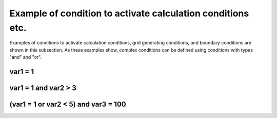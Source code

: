 .. _example_of_conditions:

Example of condition to activate calculation conditions etc.
=============================================================

Examples of conditions to activate calculation conditions, grid
generating conditions, and boundary conditions are shown in this
subsection. As these examples show, complex conditions can be defined
using conditions with types \"and\" and \"or\".


var1 = 1
---------

.. code-block:: xml
   :name: cond_example1
   :linenos:

   <Condition type="isEqual" target="var1" value="1" />

var1 = 1 and var2 > 3
-----------------------

.. code-block:: xml
   :name: cond_example2
   :linenos:

   <Condition type="or">
     <Condition type="isEqual" target="var1" value="1" />
     <Condition type="isGreaterThan" target="var2" value="3" />
   </Condition>

(var1 = 1 or var2 < 5) and var3 = 100
---------------------------------------

.. code-block:: xml
   :name: cond_example3
   :linenos:

   <Condition type="and">
     <Condition type="or">
       <Condition type="isEqual" target="var1" value="1" />
       <Condition type="isLessThan" target="var2" value="5" />
     </Condition>
     <Condition type="isEqual" target="var3" value="100" />
   </Condition>
